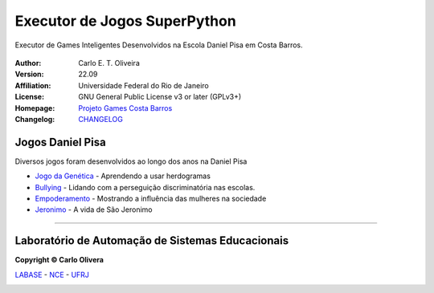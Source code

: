 Executor de Jogos SuperPython
=============================
 |Daniel Pisa|

Executor de Games Inteligentes Desenvolvidos na Escola Daniel Pisa em Costa Barros.

  |python| |license| |github|  |rtfd|


:Author:  Carlo E. T. Oliveira
:Version: 22.09
:Affiliation: Universidade Federal do Rio de Janeiro
:License: GNU General Public License v3 or later (GPLv3+)
:Homepage: `Projeto Games Costa Barros`_
:Changelog: `CHANGELOG <CHANGELOG.rst>`_

Jogos Daniel Pisa
------------------

Diversos jogos foram desenvolvidos ao longo dos anos na Daniel Pisa

* `Jogo da Genética`_  - Aprendendo a usar herdogramas
* `Bullying`_ - Lidando com a perseguição discriminatória nas escolas.
* `Empoderamento`_ - Mostrando a influência das mulheres na sociedade
* `Jeronimo`_ - A vida de São Jeronimo

-------

Laboratório de Automação de Sistemas Educacionais
-------------------------------------------------

**Copyright © Carlo Olivera**

LABASE_ - NCE_ - UFRJ_

|LABASE|

.. _LABASE: http://labase.activufrj.nce.ufrj.br
.. _NCE: http://nce.ufrj.br
.. _UFRJ: http://www.ufrj.br

.. _Projeto Games Costa Barros: https://activufrj.nce.ufrj.br/community/Games_Costa_Barros

.. |rtfd| image:: https://readthedocs.org/projects/supyplay/badge/?version=latest
   :target: https://supyplay.readthedocs.io/en/latest/

.. |github| image:: https://img.shields.io/badge/release-22.07-blue
   :target: https://github.com/labase/supyplay/releases


.. |LABASE| image:: https://cetoli.gitlab.io/spyms/image/labase-logo-8.png
   :target: http://labase.activufrj.nce.ufrj.br
   :alt: LABASE

.. |Daniel Pisa| image:: https://i.imgur.com/wRPm7BZ.png
   :target: https://activufrj.nce.ufrj.br/community/Games_Costa_Barros
   :alt: Games Costa Barros
   :width: 800px

.. |python| image:: https://img.shields.io/github/languages/top/kwarwp/kwarwp
   :target: https://www.python.org/downloads/release/python-383/

.. |docs| image:: https://img.shields.io/readthedocs/supygirls
   :target: https://supygirls.readthedocs.io/en/latest/index.html

.. |license| image:: https://img.shields.io/github/license/labase/supyplay
   :target: https://raw.githubusercontent.com/labase/supyplay/main/LICENSE

.. _Jogo da Genética: https://bit.ly/g_genes

.. _Empoderamento: https://bit.ly/g_empodera

.. _Bullying: https://bit.ly/g_bully

.. _Jeronimo: https://bit.ly/g_jerome
